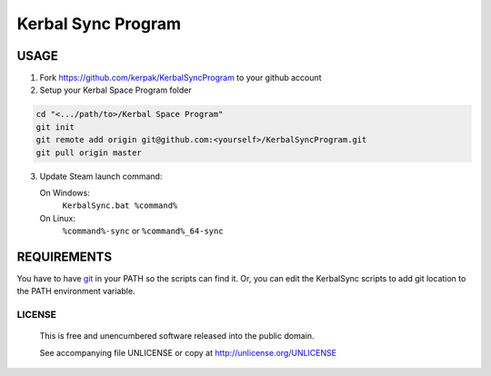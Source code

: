 Kerbal Sync Program
==================================

USAGE
----------------------------------

1. Fork https://github.com/kerpak/KerbalSyncProgram to your github account

2. Setup your Kerbal Space Program folder

.. code:: bash

  cd "<.../path/to>/Kerbal Space Program"
  git init
  git remote add origin git@github.com:<yourself>/KerbalSyncProgram.git
  git pull origin master

3. Update Steam launch command:

   On Windows:
     ``KerbalSync.bat %command%``

   On Linux:
     ``%command%-sync`` or ``%command%_64-sync``

REQUIREMENTS
----------------------------------

You have to have git_ in your PATH so the scripts can find it. Or, you can edit
the KerbalSync scripts to add git location to the PATH environment variable.

.. _git: http://git-scm.com

LICENSE
````````````````````````````

 This is free and unencumbered software released into the public domain.

 See accompanying file UNLICENSE or copy at http://unlicense.org/UNLICENSE
